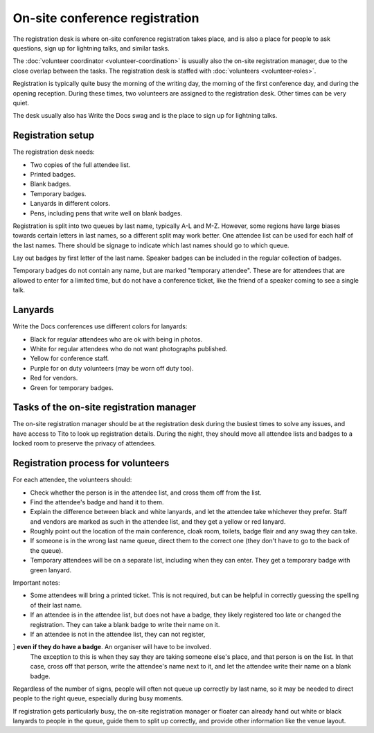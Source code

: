 .. _conf-registration:

On-site conference registration
===============================

The registration desk is where on-site conference registration takes
place, and is also a place for people to ask questions, sign up for
lightning talks, and similar tasks.

The :doc:`volunteer coordinator <volunteer-coordination>` is usually also the
on-site registration manager, due to the close overlap between the tasks.
The registration desk is staffed with :doc:`volunteers <volunteer-roles>`.

Registration is typically quite busy the morning of the writing day,
the morning of the first conference day, and during the opening
reception. During these times, two volunteers are assigned to the
registration desk. Other times can be very quiet.

The desk usually also has Write the Docs swag and is the place to sign
up for lightning talks.

Registration setup
------------------

The registration desk needs:

* Two copies of the full attendee list.
* Printed badges.
* Blank badges.
* Temporary badges.
* Lanyards in different colors.
* Pens, including pens that write well on blank badges.

Registration is split into two queues by last name, typically
A-L and M-Z. However, some regions have large biases towards
certain letters in last names, so a different split may work better.
One attendee list can be used for each half of the last names. There
should be signage to indicate which last names should go to which queue.

Lay out badges by first letter of the last name. Speaker
badges can be included in the regular collection of badges.

Temporary badges do not contain any name, but are marked
"temporary attendee". These are for attendees that are allowed
to enter for a limited time, but do not have a conference ticket, like the
friend of a speaker coming to see a single talk.

Lanyards
--------

Write the Docs conferences use different colors for lanyards:

* Black for regular attendees who are ok with being in photos.
* White for regular attendees who do not want photographs
  published.
* Yellow for conference staff.
* Purple for on duty volunteers (may be worn off duty too).
* Red for vendors.
* Green for temporary badges.

Tasks of the on-site registration manager
-----------------------------------------

The on-site registration manager should be at the registration desk during
the busiest times to solve any issues, and have access to Tito to look up
registration details. During the night, they should move all attendee lists
and badges to a locked room to preserve the privacy of attendees.

.. _conf-registration-volunteers:

Registration process for volunteers
-----------------------------------

For each attendee, the volunteers should:

* Check whether the person is in the attendee list, and cross
  them off from the list.
* Find the attendee's badge and hand it to them.
* Explain the difference between black and white lanyards, and let
  the attendee take whichever they prefer. Staff and vendors are marked as such
  in the attendee list, and they get a yellow or red lanyard.
* Roughly point out the location of the main conference, cloak room,
  toilets, badge flair and any swag they can take.
* If someone is in the wrong last name queue, direct them to the
  correct one (they don't have to go to the back of the queue).
* Temporary attendees will be on a separate list, including when they
  can enter. They get a temporary badge with green lanyard.

Important notes:

* Some attendees will bring a printed ticket. This is not required, but
  can be helpful in correctly guessing the spelling of their last name.
* If an attendee is in the attendee list, but does not have a badge,
  they likely registered too late or changed the registration.
  They can take a blank badge to write their name on it.
* If an attendee is not in the attendee list, they can not register,
] **even if they do have a badge**. An organiser will have to be involved.
  The exception to this is when they say they are taking someone else's place,
  and that person is on the list. In that case, cross off that person, write
  the attendee's name next to it, and let the attendee write their name on a
  blank badge.

Regardless of the number of signs, people will often not queue up correctly
by last name, so it may be needed to direct people to the right queue,
especially during busy moments.

If registration gets particularly busy, the on-site registration manager or
floater can already hand out white or black lanyards to people in the queue,
guide them to split up correctly, and provide other information like the venue
layout.
